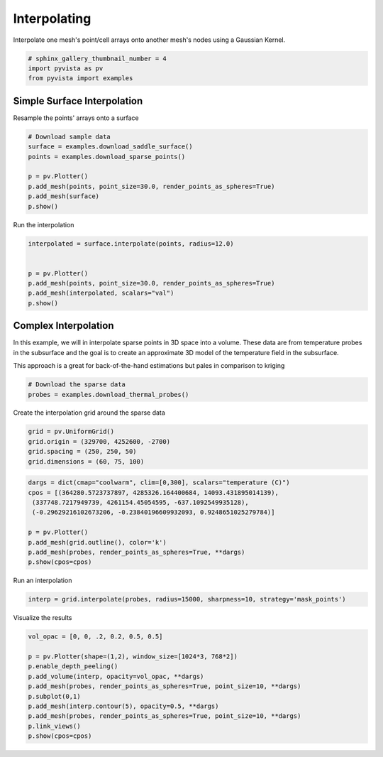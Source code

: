 
.. DO NOT EDIT.
.. THIS FILE WAS AUTOMATICALLY GENERATED BY SPHINX-GALLERY.
.. TO MAKE CHANGES, EDIT THE SOURCE PYTHON FILE:
.. "examples/01-filter/interpolate.py"
.. LINE NUMBERS ARE GIVEN BELOW.

.. only:: html

    .. note::
        :class: sphx-glr-download-link-note

        Click :ref:`here <sphx_glr_download_examples_01-filter_interpolate.py>`
        to download the full example code

.. rst-class:: sphx-glr-example-title

.. _sphx_glr_examples_01-filter_interpolate.py:


Interpolating
~~~~~~~~~~~~~

Interpolate one mesh's point/cell arrays onto another mesh's nodes using a
Gaussian Kernel.

.. GENERATED FROM PYTHON SOURCE LINES 8-12

.. code-block:: default

    # sphinx_gallery_thumbnail_number = 4
    import pyvista as pv
    from pyvista import examples








.. GENERATED FROM PYTHON SOURCE LINES 13-16

Simple Surface Interpolation
++++++++++++++++++++++++++++
Resample the points' arrays onto a surface

.. GENERATED FROM PYTHON SOURCE LINES 16-26

.. code-block:: default


    # Download sample data
    surface = examples.download_saddle_surface()
    points = examples.download_sparse_points()

    p = pv.Plotter()
    p.add_mesh(points, point_size=30.0, render_points_as_spheres=True)
    p.add_mesh(surface)
    p.show()




.. image:: /examples/01-filter/images/sphx_glr_interpolate_001.png
    :alt: interpolate
    :class: sphx-glr-single-img


.. rst-class:: sphx-glr-script-out

 Out:

 .. code-block:: none


    [(66.17150713734922, 85.97370065980253, 73.43684689932165),
     (-0.006363868713378906, 19.79582965373993, 7.2589758932590485),
     (0.0, 0.0, 1.0)]



.. GENERATED FROM PYTHON SOURCE LINES 27-28

Run the interpolation

.. GENERATED FROM PYTHON SOURCE LINES 28-38

.. code-block:: default


    interpolated = surface.interpolate(points, radius=12.0)


    p = pv.Plotter()
    p.add_mesh(points, point_size=30.0, render_points_as_spheres=True)
    p.add_mesh(interpolated, scalars="val")
    p.show()





.. image:: /examples/01-filter/images/sphx_glr_interpolate_002.png
    :alt: interpolate
    :class: sphx-glr-single-img


.. rst-class:: sphx-glr-script-out

 Out:

 .. code-block:: none


    [(66.17150713734922, 85.97370065980253, 73.43684689932165),
     (-0.006363868713378906, 19.79582965373993, 7.2589758932590485),
     (0.0, 0.0, 1.0)]



.. GENERATED FROM PYTHON SOURCE LINES 39-48

Complex Interpolation
+++++++++++++++++++++
In this example, we will in interpolate sparse points in 3D space into a
volume. These data are from temperature probes in the subsurface and the goal
is to create an approximate 3D model of the temperature field in the
subsurface.

This approach is a great for back-of-the-hand estimations but pales in
comparison to kriging

.. GENERATED FROM PYTHON SOURCE LINES 48-52

.. code-block:: default


    # Download the sparse data
    probes = examples.download_thermal_probes()








.. GENERATED FROM PYTHON SOURCE LINES 53-54

Create the interpolation grid around the sparse data

.. GENERATED FROM PYTHON SOURCE LINES 54-59

.. code-block:: default

    grid = pv.UniformGrid()
    grid.origin = (329700, 4252600, -2700)
    grid.spacing = (250, 250, 50)
    grid.dimensions = (60, 75, 100)








.. GENERATED FROM PYTHON SOURCE LINES 60-71

.. code-block:: default

    dargs = dict(cmap="coolwarm", clim=[0,300], scalars="temperature (C)")
    cpos = [(364280.5723737897, 4285326.164400684, 14093.431895014139),
     (337748.7217949739, 4261154.45054595, -637.1092549935128),
     (-0.29629216102673206, -0.23840196609932093, 0.9248651025279784)]

    p = pv.Plotter()
    p.add_mesh(grid.outline(), color='k')
    p.add_mesh(probes, render_points_as_spheres=True, **dargs)
    p.show(cpos=cpos)





.. image:: /examples/01-filter/images/sphx_glr_interpolate_003.png
    :alt: interpolate
    :class: sphx-glr-single-img


.. rst-class:: sphx-glr-script-out

 Out:

 .. code-block:: none


    [(364280.5723737897, 4285326.164400684, 14093.431895014139),
     (337748.7217949739, 4261154.45054595, -637.1092549935128),
     (-0.296292161026732, -0.23840196609932088, 0.9248651025279782)]



.. GENERATED FROM PYTHON SOURCE LINES 72-73

Run an interpolation

.. GENERATED FROM PYTHON SOURCE LINES 73-75

.. code-block:: default

    interp = grid.interpolate(probes, radius=15000, sharpness=10, strategy='mask_points')








.. GENERATED FROM PYTHON SOURCE LINES 76-77

Visualize the results

.. GENERATED FROM PYTHON SOURCE LINES 77-88

.. code-block:: default

    vol_opac = [0, 0, .2, 0.2, 0.5, 0.5]

    p = pv.Plotter(shape=(1,2), window_size=[1024*3, 768*2])
    p.enable_depth_peeling()
    p.add_volume(interp, opacity=vol_opac, **dargs)
    p.add_mesh(probes, render_points_as_spheres=True, point_size=10, **dargs)
    p.subplot(0,1)
    p.add_mesh(interp.contour(5), opacity=0.5, **dargs)
    p.add_mesh(probes, render_points_as_spheres=True, point_size=10, **dargs)
    p.link_views()
    p.show(cpos=cpos)



.. image:: /examples/01-filter/images/sphx_glr_interpolate_004.png
    :alt: interpolate
    :class: sphx-glr-single-img


.. rst-class:: sphx-glr-script-out

 Out:

 .. code-block:: none


    [(364280.5723737897, 4285326.164400684, 14093.431895014139),
     (337748.7217949739, 4261154.45054595, -637.1092549935128),
     (-0.296292161026732, -0.23840196609932088, 0.9248651025279782)]




.. rst-class:: sphx-glr-timing

   **Total running time of the script:** ( 0 minutes  9.482 seconds)


.. _sphx_glr_download_examples_01-filter_interpolate.py:


.. only :: html

 .. container:: sphx-glr-footer
    :class: sphx-glr-footer-example



  .. container:: sphx-glr-download sphx-glr-download-python

     :download:`Download Python source code: interpolate.py <interpolate.py>`



  .. container:: sphx-glr-download sphx-glr-download-jupyter

     :download:`Download Jupyter notebook: interpolate.ipynb <interpolate.ipynb>`


.. only:: html

 .. rst-class:: sphx-glr-signature

    `Gallery generated by Sphinx-Gallery <https://sphinx-gallery.github.io>`_
